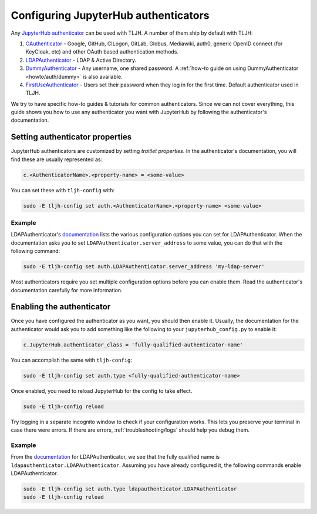 .. _topic/authenticator-configuration:

=====================================
Configuring JupyterHub authenticators
=====================================

Any `JupyterHub authenticator <https://github.com/jupyterhub/jupyterhub/wiki/Authenticators>`_
can be used with TLJH. A number of them ship by default with TLJH:

#. `OAuthenticator <https://github.com/jupyterhub/oauthenticator>`_ - Google, GitHub, CILogon,
   GitLab, Globus, Mediawiki, auth0, generic OpenID connect (for KeyCloak, etc) and other
   OAuth based authentication methods.
#. `LDAPAuthenticator <https://github.com/jupyterhub/ldapauthenticator>`_ - LDAP & Active Directory.
#. `DummyAuthenticator <https://github.com/yuvipanda/jupyterhub-dummy-authenticator>`_ - Any username,
   one shared password. A :ref:`how-to guide on using DummyAuthenticator <howto/auth/dummy>` is also
   available.
#. `FirstUseAuthenticator <https://github.com/yuvipanda/jupyterhub-firstuseauthenticator>`_ - Users set
   their password when they log in for the first time. Default authenticator used in TLJH.

We try to have specific how-to guides & tutorials for common authenticators. Since we can not cover
everything, this guide shows you how to use any authenticator you want with JupyterHub by following
the authenticator's documentation.

Setting authenticator properties
================================

JupyterHub authenticators are customized by setting *traitlet properties*. In the authenticator's
documentation, you will find these are usually represented as:

.. code-block::

   c.<AuthenticatorName>.<property-name> = <some-value>

You can set these with ``tljh-config`` with:

.. code-block:: bash

   sudo -E tljh-config set auth.<AuthenticatorName>.<property-name> <some-value>

Example
-------

LDAPAuthenticator's `documentation <https://github.com/jupyterhub/ldapauthenticator#required-configuration>`_
lists the various configuration options you can set for LDAPAuthenticator.
When the documentation asks you to set ``LDAPAuthenticator.server_address``
to some value, you can do that with the following command:

.. code-block:: bash

   sudo -E tljh-config set auth.LDAPAuthenticator.server_address 'my-ldap-server'

Most authenticators require you set multiple configuration options before you can
enable them. Read the authenticator's documentation carefully for more information.

Enabling the authenticator
==========================

Once you have configured the authenticator as you want, you should then
enable it. Usually, the documentation for the authenticator would ask you to add
something like the following to your ``jupyterhub_config.py`` to enable it:

.. code-block:: python

   c.JupyterHub.authenticator_class = 'fully-qualified-authenticator-name'

You can accomplish the same with ``tljh-config``:

.. code-block:: bash

   sudo -E tljh-config set auth.type <fully-qualified-authenticator-name>

Once enabled, you need to reload JupyterHub for the config to take effect.

.. code-block:: bash

   sudo -E tljh-config reload

Try logging in a separate incognito window to check if your configuration works. This
lets you preserve your terminal in case there were errors. If there are
errors, :ref:`troubleshooting/logs` should help you debug them.

Example
-------

From the `documentation <https://github.com/jupyterhub/ldapauthenticator#usage>`_ for
LDAPAuthenticator, we see that the fully qualified name is ``ldapauthenticator.LDAPAuthenticator``.
Assuming you have already configured it, the following commands enable LDAPAuthenticator.

.. code-block:: bash

   sudo -E tljh-config set auth.type ldapauthenticator.LDAPAuthenticator
   sudo -E tljh-config reload
